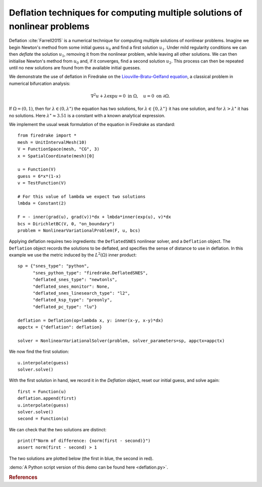 Deflation techniques for computing multiple solutions of nonlinear problems
===========================================================================

.. rst-class:: emphasis

    Nonlinear problems can have multiple solutions. Deflation is an approach
    for computing multiple solutions of nonlinear problems. In this demo we show how
    several solutions of the same nonlinear problem can be computed.

    The demo was contributed by `Patrick Farrell
    <mailto:patrick.farrell@maths.ox.ac.uk>`__.

Deflation :cite:`Farrell2015` is a numerical technique for computing multiple solutions of nonlinear problems.
Imagine we begin Newton's method from some initial guess :math:`u_0` and find a first solution :math:`u_1`. Under mild regularity
conditions we can then
*deflate* the solution :math:`u_1`, removing it from the nonlinear problem, while leaving all other solutions. We can then
initialise Newton's method from :math:`u_0` and, if it converges, find a second solution :math:`u_2`. This process can then be
repeated until no new solutions are found from the available initial guesses.

We demonstrate the use of deflation in Firedrake on the `Liouville–Bratu–Gelfand equation <https://en.wikipedia.org/wiki/Liouville%E2%80%93Bratu%E2%80%93Gelfand_equation>`_, a classical problem in numerical bifurcation analysis:

.. math::
    :name: eq:bratu

    \nabla^2 u + \lambda \exp{u} = 0 \text{ in } \Omega, \quad u = 0 \text{ on } \partial \Omega.

If :math:`\Omega = (0, 1)`, then for :math:`\lambda \in (0, \lambda^\star)` the equation has two solutions, for :math:`\lambda \in \{0, \lambda^\star\}` it has one solution, and for :math:`\lambda > \lambda^\star` it has no solutions. Here :math:`\lambda^\star \approx 3.51` is a constant with a known analytical expression.

We implement the usual weak formulation of the equation in Firedrake as standard: ::

    from firedrake import *
    mesh = UnitIntervalMesh(10)
    V = FunctionSpace(mesh, "CG", 3)
    x = SpatialCoordinate(mesh)[0]

    u = Function(V)
    guess = 6*x*(1-x)
    v = TestFunction(V)

    # For this value of lambda we expect two solutions
    lmbda = Constant(2)

    F = - inner(grad(u), grad(v))*dx + lmbda*inner(exp(u), v)*dx
    bcs = DirichletBC(V, 0, "on_boundary")
    problem = NonlinearVariationalProblem(F, u, bcs)

Applying deflation requires two ingredients: the ``DeflatedSNES`` nonlinear solver, and a ``Deflation`` object. The ``Deflation`` object records the solutions to be deflated, and specifies the sense of distance to use in deflation. In this example we use the metric induced by the :math:`L^2(\Omega)` inner product: ::

    sp = {"snes_type": "python",
          "snes_python_type": "firedrake.DeflatedSNES",
          "deflated_snes_type": "newtonls",
          "deflated_snes_monitor": None,
          "deflated_snes_linesearch_type": "l2",
          "deflated_ksp_type": "preonly",
          "deflated_pc_type": "lu"}

    deflation = Deflation(op=lambda x, y: inner(x-y, x-y)*dx)
    appctx = {"deflation": deflation}

    solver = NonlinearVariationalSolver(problem, solver_parameters=sp, appctx=appctx)

We now find the first solution: ::

    u.interpolate(guess)
    solver.solve()

With the first solution in hand, we record it in the `Deflation` object, reset our initial guess, and solve again: ::

    first = Function(u)
    deflation.append(first)
    u.interpolate(guess)
    solver.solve()
    second = Function(u)

We can check that the two solutions are distinct: ::

    print(f"Norm of difference: {norm(first - second)}")
    assert norm(first - second) > 1

The two solutions are plotted below (the first in blue, the second in red).

.. image:: solutions.png
    :align: center
    :width: 60%

:demo:`A Python script version of this demo can be found here
<deflation.py>`.

.. rubric:: References

.. bibliography:: demo_references.bib
   :filter: docname in docnames

